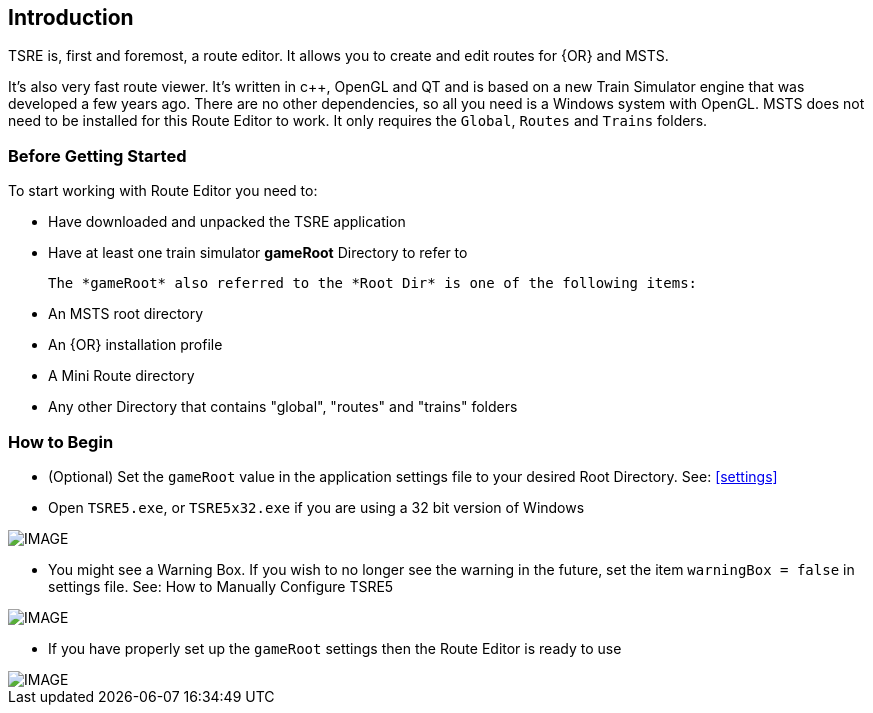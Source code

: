 == Introduction

TSRE is, first and foremost, a route editor. It allows you to create and edit routes for {OR} and MSTS. 

It's also very fast route viewer. It's written in c++, OpenGL and QT and is based on a new Train Simulator engine that was developed a few years ago. There are no other dependencies, so all you need is a Windows system with OpenGL. MSTS does not need to be installed for this Route Editor to work. It only requires the `Global`, `Routes` and `Trains` folders.


=== Before Getting Started

To start working with Route Editor you need to:

* Have downloaded and unpacked the TSRE application
* Have at least one train simulator *gameRoot* Directory to refer to


 The *gameRoot* also referred to the *Root Dir* is one of the following items:

 * An MSTS root directory
 * An {OR} installation profile
 * A Mini Route directory
 * Any other Directory that contains "global", "routes" and "trains" folders 

=== How to Begin 

* (Optional) Set the `gameRoot` value in the application settings file to your desired Root Directory. See: <<settings>>

* Open `TSRE5.exe`, or `TSRE5x32.exe` if you are using a 32 bit version of Windows

[IMAGE]
image::images/re1.png[]

* You might see a Warning Box. If you wish to no longer see the warning in the future, set the item `warningBox = false` in settings file. See: How to Manually Configure TSRE5

[IMAGE]
image::images/re2.png[]

* If you have properly set up the `gameRoot` settings then the Route Editor is ready to use

[IMAGE]
image::images/re3.png[]